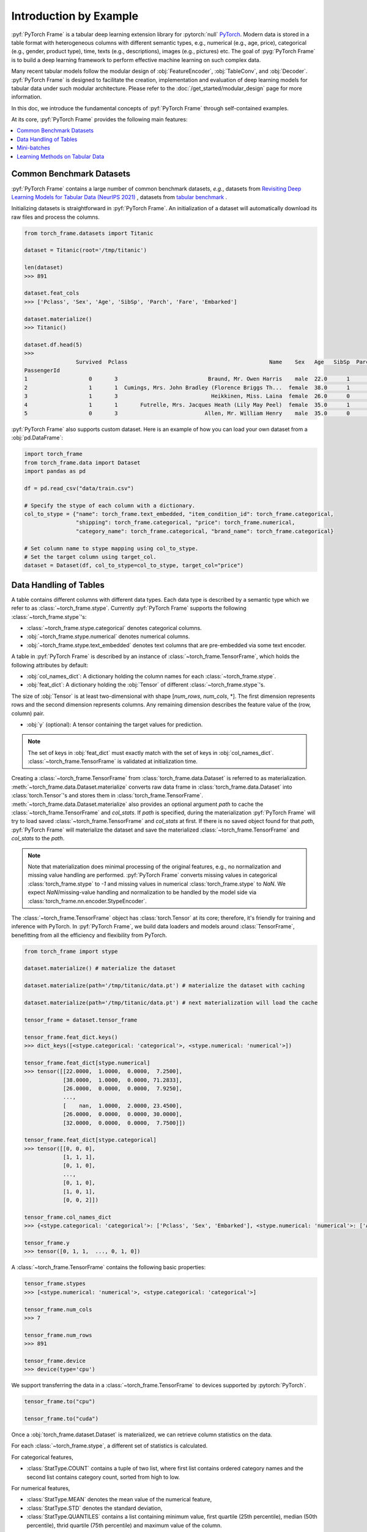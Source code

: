 Introduction by Example
=======================

:pyf:`PyTorch Frame` is a tabular deep learning extension library for :pytorch:`null` `PyTorch <https://pytorch.org>`_.
Modern data is stored in a table format with heterogeneous columns with different semantic types, e.g., numerical (e.g., age, price), categorical (e.g., gender, product type), time, texts (e.g., descriptions), images (e.g., pictures) etc.
The goal of :pyg:`PyTorch Frame` is to build a deep learning framework to perform effective machine learning on such complex data.

Many recent tabular models follow the modular design of :obj:`FeatureEncoder`, :obj:`TableConv`, and :obj:`Decoder`.
:pyf:`PyTorch Frame` is designed to facilitate the creation, implementation and evaluation of deep learning models for tabular data under such modular architecture.
Please refer to the :doc:`/get_started/modular_design` page for more information.

In this doc, we introduce the fundamental concepts of :pyf:`PyTorch Frame` through self-contained examples.

At its core, :pyf:`PyTorch Frame` provides the following main features:

.. contents::
    :local:

Common Benchmark Datasets
-------------------------
:pyf:`PyTorch Frame` contains a large number of common benchmark datasets, *e.g.*, datasets from
`Revisiting Deep Learning Models for Tabular Data (NeurIPS 2021) <https://github.com/yandex-research/tabular-dl-revisiting-models>`_
, datasets from `tabular benchmark <https://huggingface.co/datasets/inria-soda/tabular-benchmark>`_ .

Initializing datasets is straightforward in :pyf:`PyTorch Frame`.
An initialization of a dataset will automatically download its raw files and process the columns.

.. code-block:: python

    from torch_frame.datasets import Titanic

    dataset = Titanic(root='/tmp/titanic')

    len(dataset)
    >>> 891

    dataset.feat_cols
    >>> ['Pclass', 'Sex', 'Age', 'SibSp', 'Parch', 'Fare', 'Embarked']

    dataset.materialize()
    >>> Titanic()

    dataset.df.head(5)
    >>>
                    Survived  Pclass                                            Name    Sex   Age   SibSp  Parch            Ticket     Fare Cabin Embarked
    PassengerId
    1                   0       3                            Braund, Mr. Owen Harris    male  22.0      1      0         A/5 21171   7.2500   NaN        S
    2                   1       1  Cumings, Mrs. John Bradley (Florence Briggs Th...  female  38.0      1      0          PC 17599  71.2833   C85        C
    3                   1       3                             Heikkinen, Miss. Laina  female  26.0      0      0  STON/O2. 3101282   7.9250   NaN        S
    4                   1       1       Futrelle, Mrs. Jacques Heath (Lily May Peel)  female  35.0      1      0            113803  53.1000  C123        S
    5                   0       3                           Allen, Mr. William Henry    male  35.0      0      0            373450   8.0500   NaN        S


:pyf:`PyTorch Frame` also supports custom dataset. Here is an example of how you can load your own dataset from a :obj:`pd.DataFrame`:

.. code-block:: python

    import torch_frame
    from torch_frame.data import Dataset
    import pandas as pd

    df = pd.read_csv("data/train.csv")

    # Specify the stype of each column with a dictionary.
    col_to_stype = {"name": torch_frame.text_embedded, "item_condition_id": torch_frame.categorical,
                    "shipping": torch_frame.categorical, "price": torch_frame.numerical,
                    "category_name": torch_frame.categorical, "brand_name": torch_frame.categorical}

    # Set column name to stype mapping using col_to_stype.
    # Set the target column using target_col.
    dataset = Dataset(df, col_to_stype=col_to_stype, target_col="price")


Data Handling of Tables
-----------------------
A table contains different columns with different data types. Each data type is described by a semantic type which we refer to as :class:`~torch_frame.stype`.
Currently :pyf:`PyTorch Frame` supports the following :class:`~torch_frame.stype`'s:

- :class:`~torch_frame.stype.categorical` denotes categorical columns.
- :obj:`~torch_frame.stype.numerical` denotes numerical columns.
- :obj:`~torch_frame.stype.text_embedded` denotes text columns that are pre-embedded via some text encoder.

A table in :pyf:`PyTorch Frame` is described by an instance of :class:`~torch_frame.TensorFrame`, which holds the following attributes by default:

- :obj:`col_names_dict`: A dictionary holding the column names for each :class:`~torch_frame.stype`.
- :obj:`feat_dict`: A dictionary holding the :obj:`Tensor` of different :class:`~torch_frame.stype`'s.

The size of :obj:`Tensor` is at least two-dimensional with shape [`num_rows`, `num_cols`, \*]. The first dimension represents rows and the second dimension represents columns.
Any remaining dimension describes the feature value of the (row, column) pair.

- :obj:`y` (optional): A tensor containing the target values for prediction.

.. note::
    The set of keys in :obj:`feat_dict` must exactly match with the set of keys in :obj:`col_names_dict`.
    :class:`~torch_frame.TensorFrame` is validated at initialization time.

Creating a :class:`~torch_frame.TensorFrame` from :class:`torch_frame.data.Dataset` is referred to as materialization.
:meth:`~torch_frame.data.Dataset.materialize` converts raw data frame in :class:`torch_frame.data.Dataset` into :class:`torch.Tensor`'s and stores them in :class:`torch_frame.TensorFrame`.
:meth:`~torch_frame.data.Dataset.materialize` also provides an optional argument `path` to cache the :class:`~torch_frame.TensorFrame` and `col_stats`. If `path` is specified,
during the materialization :pyf:`PyTorch Frame` will try to load saved :class:`~torch_frame.TensorFrame` and `col_stats` at first. If there is no saved object found for that `path`, :pyf:`PyTorch Frame`
will materialize the dataset and save the materialized :class:`~torch_frame.TensorFrame` and `col_stats` to the `path`.

.. note::
    Note that materialization does minimal processing of the original features, e.g., no normalization and missing value handling are performed.
    :pyf:`PyTorch Frame` converts missing values in categorical :class:`torch_frame.stype` to `-1` and missing values in numerical :class:`torch_frame.stype` to `NaN`.
    We expect `NaN`/missing-value handling and normalization to be handled by the model side via :class:`torch_frame.nn.encoder.StypeEncoder`.

The :class:`~torch_frame.TensorFrame` object has :class:`torch.Tensor` at its core; therefore, it's friendly for training and inference with PyTorch. In :pyf:`PyTorch Frame`, we build data loaders and models around :class:`TensorFrame`, benefitting from all the efficiency and flexibility from PyTorch.

.. code-block:: python

    from torch_frame import stype

    dataset.materialize() # materialize the dataset

    dataset.materialize(path='/tmp/titanic/data.pt') # materialize the dataset with caching

    dataset.materialize(path='/tmp/titanic/data.pt') # next materialization will load the cache

    tensor_frame = dataset.tensor_frame

    tensor_frame.feat_dict.keys()
    >>> dict_keys([<stype.categorical: 'categorical'>, <stype.numerical: 'numerical'>])

    tensor_frame.feat_dict[stype.numerical]
    >>> tensor([[22.0000,  1.0000,  0.0000,  7.2500],
                [38.0000,  1.0000,  0.0000, 71.2833],
                [26.0000,  0.0000,  0.0000,  7.9250],
                ...,
                [    nan,  1.0000,  2.0000, 23.4500],
                [26.0000,  0.0000,  0.0000, 30.0000],
                [32.0000,  0.0000,  0.0000,  7.7500]])

    tensor_frame.feat_dict[stype.categorical]
    >>> tensor([[0, 0, 0],
                [1, 1, 1],
                [0, 1, 0],
                ...,
                [0, 1, 0],
                [1, 0, 1],
                [0, 0, 2]])

    tensor_frame.col_names_dict
    >>> {<stype.categorical: 'categorical'>: ['Pclass', 'Sex', 'Embarked'], <stype.numerical: 'numerical'>: ['Age', 'SibSp', 'Parch', 'Fare']}

    tensor_frame.y
    >>> tensor([0, 1, 1,  ..., 0, 1, 0])

A :class:`~torch_frame.TensorFrame` contains the following basic properties:

.. code-block:: python

    tensor_frame.stypes
    >>> [<stype.numerical: 'numerical'>, <stype.categorical: 'categorical'>]

    tensor_frame.num_cols
    >>> 7

    tensor_frame.num_rows
    >>> 891

    tensor_frame.device
    >>> device(type='cpu')


We support transferring the data in a :class:`~torch_frame.TensorFrame` to devices supported by :pytorch:`PyTorch`.

.. code-block:: python

    tensor_frame.to("cpu")

    tensor_frame.to("cuda")

Once a :obj:`torch_frame.dataset.Dataset` is materialized, we can retrieve column statistics on the data.

For each :class:`~torch_frame.stype`, a different set of statistics is calculated.

For categorical features,

- :class:`StatType.COUNT` contains a tuple of two list, where first list contains ordered category names and the second list contains category count, sorted from high to low.

For numerical features,

- :class:`StatType.MEAN` denotes the mean value of the numerical feature,
- :class:`StatType.STD` denotes the standard deviation,
- :class:`StatType.QUANTILES` contains a list containing minimum value, first quartile (25th percentile), median (50th percentile), thrid quartile (75th percentile) and maximum value of the column.

.. code-block:: python

    dataset.col_to_stype
    >>> {'Survived': <stype.categorical: 'categorical'>, 'Pclass': <stype.categorical: 'categorical'>, 'Sex': <stype.categorical: 'categorical'>, 'Age': <stype.numerical: 'numerical'>, 'SibSp': <stype.numerical: 'numerical'>, 'Parch': <stype.numerical: 'numerical'>, 'Fare': <stype.numerical: 'numerical'>, 'Embarked': <stype.categorical: 'categorical'>}

    dataset.col_stats['Sex']
    >>> {<StatType.COUNT: 'COUNT'>: (['male', 'female'], [577, 314])}

    dataset.col_stats['Age']
    >>> {<StatType.MEAN: 'MEAN'>: 29.69911764705882, <StatType.STD: 'STD'>: 14.516321150817316, <StatType.QUANTILES: 'QUANTILES'>: [0.42, 20.125, 28.0, 38.0, 80.0]}

Mini-batches
------------
Neural networks are usually trained in a mini-batch fashion. :pyf:`PyTorch Frame` contains its own :class:`torch_frame.data.DataLoader`, which can load :class:`torch_frame.data.Dataset` or :class:`~torch_frame.TensorFrame` in mini batches.

.. code-block:: python

    from torch_frame.data import DataLoader

    data_loader = DataLoader(tensor_frame, batch_size=32,
                            shuffle=True)

    for batch in data_loader:
        batch
        >>> TensorFrame(
                num_cols=7,
                num_rows=32,
                categorical (3): ['Pclass', 'Sex', 'Embarked'],
                numerical (4): ['Age', 'SibSp', 'Parch', 'Fare'],
                has_target=True,
                device='cpu',
            )

Learning Methods on Tabular Data
--------------------------------

After learning about data handling, datasets and loader in :pyf:`PyTorch Frame`, it’s time to implement our first model!

Now let’s implement a model called :obj:`ExampleTransformer`. It uses :class:`~torch_frame.nn.conv.TabTransformerConv` as its convolution layer.
Initializing a :class:`~torch_frame.nn.encoder.StypeWiseFeatureEncoder` requires :obj:`col_stats` and :obj:`col_names_dict`, we can directly get them as properties of any materialized dataset.

.. code-block:: python

    from typing import Any, Dict, List

    from torch import Tensor
    from torch.nn import Linear, Module, ModuleList

    import torch_frame
    from torch_frame import TensorFrame, stype
    from torch_frame.data.stats import StatType
    from torch_frame.nn.conv import TabTransformerConv
    from torch_frame.nn.encoder import (
        EmbeddingEncoder,
        LinearEncoder,
        StypeWiseFeatureEncoder,
    )


    class ExampleTransformer(Module):
        def __init__(
            self,
            channels: int,
            out_channels: int,
            num_layers: int,
            num_heads: int,
            col_stats: Dict[str, Dict[StatType, Any]],
            col_names_dict: Dict[torch_frame.stype, List[str]],
        ):
            super().__init__()
            self.encoder = StypeWiseFeatureEncoder(
                out_channels=channels,
                col_stats=col_stats,
                col_names_dict=col_names_dict,
                stype_encoder_dict={
                    stype.categorical: EmbeddingEncoder(),
                    stype.numerical: LinearEncoder()
                },
            )
            self.tab_transformer_convs = ModuleList([
                TabTransformerConv(
                    channels=channels,
                    num_heads=num_heads,
                ) for _ in range(num_layers)
            ])
            self.decoder = Linear(channels, out_channels)

        def forward(self, tf: TensorFrame) -> Tensor:
            x, _ = self.encoder(tf)
            for tab_transformer_conv in self.tab_transformer_convs:
                x = tab_transformer_conv(x)
            out = self.decoder(x.mean(dim=1))
            return out


In the example above, :class:`~torch_frame.nn.encoder.EmbeddingEncoder` is used to encode the categorical features and
:class:`~torch_frame.nn.encoder.LinearEncoder` is used to encode the numerical features.
The embeddings are then passed into layers of :class:`~torch_frame.nn.conv.TabTransformerConv`.
Then the outputs are concatenated and fed into a :obj:`torch.nn.Linear` decoder.

Let's create train-test split and create data loaders.

.. code-block:: python

    from torch_frame.datasets import Yandex
    from torch_frame.data import DataLoader

    dataset = Yandex(root='/tmp/adult', name='adult')
    dataset.materialize()
    dataset.shuffle()
    train_dataset, test_dataset = dataset[:0.8], dataset[0.80:]
    train_loader = DataLoader(train_dataset.tensor_frame, batch_size=128,
                            shuffle=True)
    test_loader = DataLoader(test_dataset.tensor_frame, batch_size=128,
                            shuffle=False)


Let’s train this model for 50 epochs:

.. code-block:: python

    import torch
    import torch.nn.functional as F

    device = torch.device('cuda' if torch.cuda.is_available() else 'cpu')
    model = ExampleTransformer(
        channels=32,
        out_channels=dataset.num_classes,
        num_layers=2,
        num_heads=8,
        col_stats=train_dataset.col_stats,
        col_names_dict=train_dataset.tensor_frame.col_names_dict,
    ).to(device)

    optimizer = torch.optim.Adam(model.parameters())

    for epoch in range(50):
        for tf in train_loader:
            tf = tf.to(device)
            pred = model(tf)
            loss = F.cross_entropy(pred, tf.y)
            optimizer.zero_grad()
            loss.backward()
            optimizer.step()

Finally, we can evaluate our model on the test split:

.. code-block:: python

    model.eval()
    correct = 0
    for tf in test_loader:
        tf = tf.to(device)
        pred = model(tf)
        pred_class = pred.argmax(dim=-1)
        correct += (tf.y == pred_class).sum()
    acc = int(correct) / len(test_dataset)
    print(f'Accuracy: {acc:.4f}')
    >>> Accuracy: 0.8447


This is all it takes to implement your first deep tabular network.
Happy hacking!

